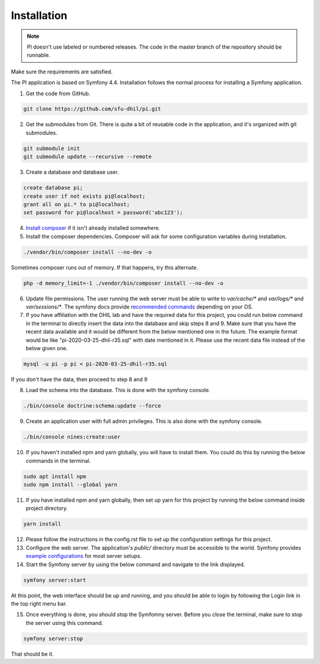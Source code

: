 .. _install:

Installation
============

.. note::

    PI doesn't use labeled or numbered releases. The code in the
    master branch of the repository should be runnable.

Make sure the requirements are satisfied.

The PI application is based on Symfony 4.4. Installation follows the normal
process for installing a Symfony application.

1. Get the code from GitHub. 

.. code-block:: bash

  git clone https://github.com/sfu-dhil/pi.git

2. Get the submodules from Git. There is quite a bit of reusable code in the
   application, and it's organized with git submodules.

.. code-block:: bash

  git submodule init
  git submodule update --recursive --remote

3. Create a database and database user.
  
.. code-block:: sql

  create database pi;
  create user if not exists pi@localhost;
  grant all on pi.* to pi@localhost;
  set password for pi@localhost = password('abc123');

4. `Install composer`_ if it isn't already installed somewhere.
  
5. Install the composer dependencies. Composer will ask for some 
   configuration variables during installation.
  
.. code-block:: bash

  ./vendor/bin/composer install --no-dev -o
   
Sometimes composer runs out of memory. If that happens, try this alternate.
  
.. code-block:: bash

  php -d memory_limit=-1 ./vendor/bin/composer install --no-dev -o

6. Update file permissions. The user running the web server must be
   able to write to `var/cache/*` and `var/logs/*` and
   `var/sessions/*`. The symfony docs provide `recommended commands`_
   depending on your OS.
  
7. If you have affiliation with the DHIL lab and have the required data for this project, you could run below command in the terminal to directly insert the data into the database and skip steps 8 and 9. Make sure that you have the recent data available and it would be different from the below mentioned one in the future. The example format would be like "pi-2020-03-25-dhil-r35.sql" with date mentioned in it. Please use the recent data file instead of the below given one.
  
.. code-block:: bash

  mysql -u pi -p pi < pi-2020-03-25-dhil-r35.sql
   
If you don't have the data, then proceed to step 8 and 9
    
8. Load the schema into the database. This is done with the 
   symfony console.
  
.. code-block:: bash

  ./bin/console doctrine:schema:update --force
  
9. Create an application user with full admin privileges. This is also done 
   with the symfony console.
  
.. code-block:: bash

  ./bin/console nines:create:user  
  
10. If you haven't installed npm and yarn globally, you will have to install them. You could do this by running the below commands in the terminal.
  
.. code-block:: bash

  sudo apt install npm
  sudo npm install --global yarn

11. If you have installed npm and yarn globally, then set up yarn for this project by running the below command inside project directory.
  
.. code-block:: bash

  yarn install

12. Please follow the instructions in the config.rst file to set up the configuration settings for this project.

13. Configure the web server. The application's `public/` directory must
    be accessible to the world. Symfony provides `example
    configurations`_ for most server setups.

14. Start the Symfony server by using the below command and navigate to the link displayed.
  
.. code-block:: bash

  symfony server:start

At this point, the web interface should be up and running, and you should
be able to login by following the Login link in the top right menu bar.

15. Once everything is done, you should stop the Symfomny server. Before you close the terminal, make sure to stop the server using this command.
  
.. code-block:: bash

  symfony server:stop

That should be it.

.. _`Install composer`: https://getcomposer.org/download/

.. _`recommended commands`:
   http://symfony.com/doc/current/setup/file_permissions.html

.. _`example configurations`:
   http://symfony.com/doc/current/setup/web_server_configuration.html
